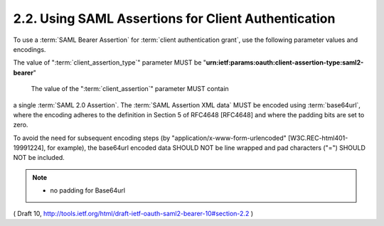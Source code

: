 2.2.  Using SAML Assertions for Client Authentication
-----------------------------------------------------------------------------

To use a :term:`SAML Bearer Assertion` for :term:`client authentication grant`, 
use the following parameter values and encodings.

The value of ":term:`client_assertion_type`" parameter MUST be
"**urn:ietf:params:oauth:client-assertion-type:saml2-bearer**"

 The value of the ":term:`client_assertion`" parameter MUST contain 
a single :term:`SAML 2.0 Assertion`.  
The :term:`SAML Assertion XML data` MUST be encoded 
using :term:`base64url`, 
where the encoding adheres to the definition in Section 5 of RFC4648 [RFC4648] 
and where the padding bits are set to zero.  

To avoid the need for subsequent encoding steps 
(by "application/x-www-form-urlencoded" [W3C.REC-html401-19991224], for example), 
the base64url encoded data SHOULD NOT be line wrapped and
pad characters ("=") SHOULD NOT be included.

.. note::
    - no padding for Base64url


( Draft 10, http://tools.ietf.org/html/draft-ietf-oauth-saml2-bearer-10#section-2.2 )
